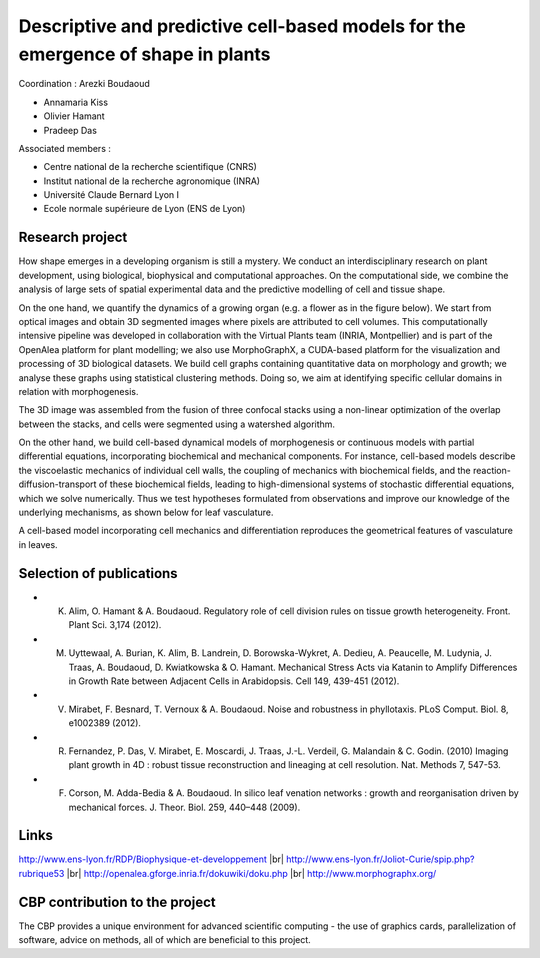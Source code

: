 .. _dpcbmp:

Descriptive and predictive cell-based models for the emergence of shape in plants
=================================================================================

.. role:: underline
    :class: underline

.. |br| raw:: html

   <br>

.. container:: d-flex mb-3
    
    .. image:: ../../_static/img_projets/vasculature.png
        :class: img-fluid
        :alt: A dynamical model for leaf vasculature

:underline:`Coordination :` Arezki Boudaoud 

* Annamaria Kiss
* Olivier Hamant
* Pradeep Das

:underline:`Associated members :`

* Centre national de la recherche scientifique (CNRS)
* Institut national de la recherche agronomique (INRA)
* Université Claude Bernard Lyon I
* Ecole normale supérieure de Lyon (ENS de Lyon)

Research project
----------------

How shape emerges in a developing organism is still a mystery. We conduct an interdisciplinary research on plant development, using biological, biophysical and computational approaches. On the computational side, we combine the analysis of large sets of spatial experimental data and the predictive modelling of cell and tissue shape.

On the one hand, we quantify the dynamics of a growing organ (e.g. a flower as in the figure below). We start from optical images and obtain 3D segmented images where pixels are attributed to cell volumes. This computationally intensive pipeline was developed in collaboration with the Virtual Plants team (INRIA, Montpellier) and is part of the OpenAlea platform for plant modelling; we also use MorphoGraphX, a CUDA-based platform for the visualization and processing of 3D biological datasets. We build cell graphs containing quantitative data on morphology and growth; we analyse these graphs using statistical clustering methods. Doing so, we aim at identifying specific cellular domains in relation with morphogenesis.

.. container:: text-center mb-3
    
    .. image:: ../../_static/img_projets/flower_bud.png
        :class: img-fluid
        :alt: Computer-assisted reconstruction of a growing flower bud

The 3D image was assembled from the fusion of three confocal stacks using a non-linear optimization of the overlap between the stacks, and cells were segmented using a watershed algorithm.

On the other hand, we build cell-based dynamical models of morphogenesis or continuous models with partial differential equations, incorporating biochemical and mechanical components. For instance, cell-based models describe the viscoelastic mechanics of individual cell walls, the coupling of mechanics with biochemical fields, and the reaction-diffusion-transport of these biochemical fields, leading to high-dimensional systems of stochastic differential equations, which we solve numerically. Thus we test hypotheses formulated from observations and improve our knowledge of the underlying mechanisms, as shown below for leaf vasculature.

A cell-based model incorporating cell mechanics and differentiation reproduces the geometrical features of vasculature in leaves.

Selection of publications
-------------------------

* K. Alim, O. Hamant & A. Boudaoud. Regulatory role of cell division rules on tissue growth heterogeneity. Front. Plant Sci. 3,174 (2012).
* M. Uyttewaal, A. Burian, K. Alim, B. Landrein, D. Borowska-Wykret, A. Dedieu, A. Peaucelle, M. Ludynia, J. Traas, A. Boudaoud, D. Kwiatkowska & O. Hamant. Mechanical Stress Acts via Katanin to Amplify Differences in Growth Rate between Adjacent Cells in Arabidopsis. Cell 149, 439-451 (2012).
* V. Mirabet, F. Besnard, T. Vernoux & A. Boudaoud. Noise and robustness in phyllotaxis. PLoS Comput. Biol. 8, e1002389 (2012).
* R. Fernandez, P. Das, V. Mirabet, E. Moscardi, J. Traas, J.-L. Verdeil, G. Malandain & C. Godin. (2010) Imaging plant growth in 4D : robust tissue reconstruction and lineaging at cell resolution. Nat. Methods 7, 547-53.
* F. Corson, M. Adda-Bedia & A. Boudaoud. In silico leaf venation networks : growth and reorganisation driven by mechanical forces. J. Theor. Biol. 259, 440–448 (2009).

Links
-----

http://www.ens-lyon.fr/RDP/Biophysique-et-developpement |br|
http://www.ens-lyon.fr/Joliot-Curie/spip.php?rubrique53 |br|
http://openalea.gforge.inria.fr/dokuwiki/doku.php |br|
http://www.morphographx.org/ 

CBP contribution to the project
-------------------------------

The CBP provides a unique environment for advanced scientific computing - the use of graphics cards, parallelization of software, advice on methods, all of which are beneficial to this project.
